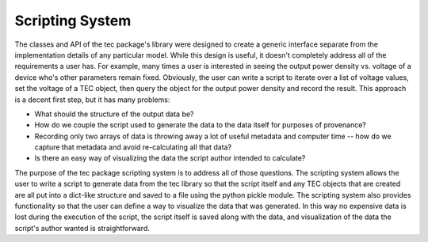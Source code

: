 Scripting System
================
The classes and API of the tec package's library were designed to create a generic interface separate from the implementation details of any particular model. While this design is useful, it doesn't completely address all of the requirements a user has. For example, many times a user is interested in seeing the output power density vs. voltage of a device who's other parameters remain fixed. Obviously, the user can write a script to iterate over a list of voltage values, set the voltage of a TEC object, then query the object for the output power density and record the result. This approach is a decent first step, but it has many problems:
  
* What should the structure of the output data be?
* How do we couple the script used to generate the data to the data itself for purposes of provenance?
* Recording only two arrays of data is throwing away a lot of useful metadata and computer time -- how do we capture that metadata and avoid re-calculating all that data?
* Is there an easy way of visualizing the data the script author intended to calculate?
  
The purpose of the tec package scripting system is to address all of those questions. The scripting system allows the user to write a script to generate data from the tec library so that the script itself and any TEC objects that are created are all put into a dict-like structure and saved to a file using the python pickle module. The scripting system also provides functionality so that the user can define a way to visualize the data that was generated. In this way no expensive data is lost during the execution of the script, the script itself is saved along with the data, and visualization of the data the script's author wanted is straightforward.
